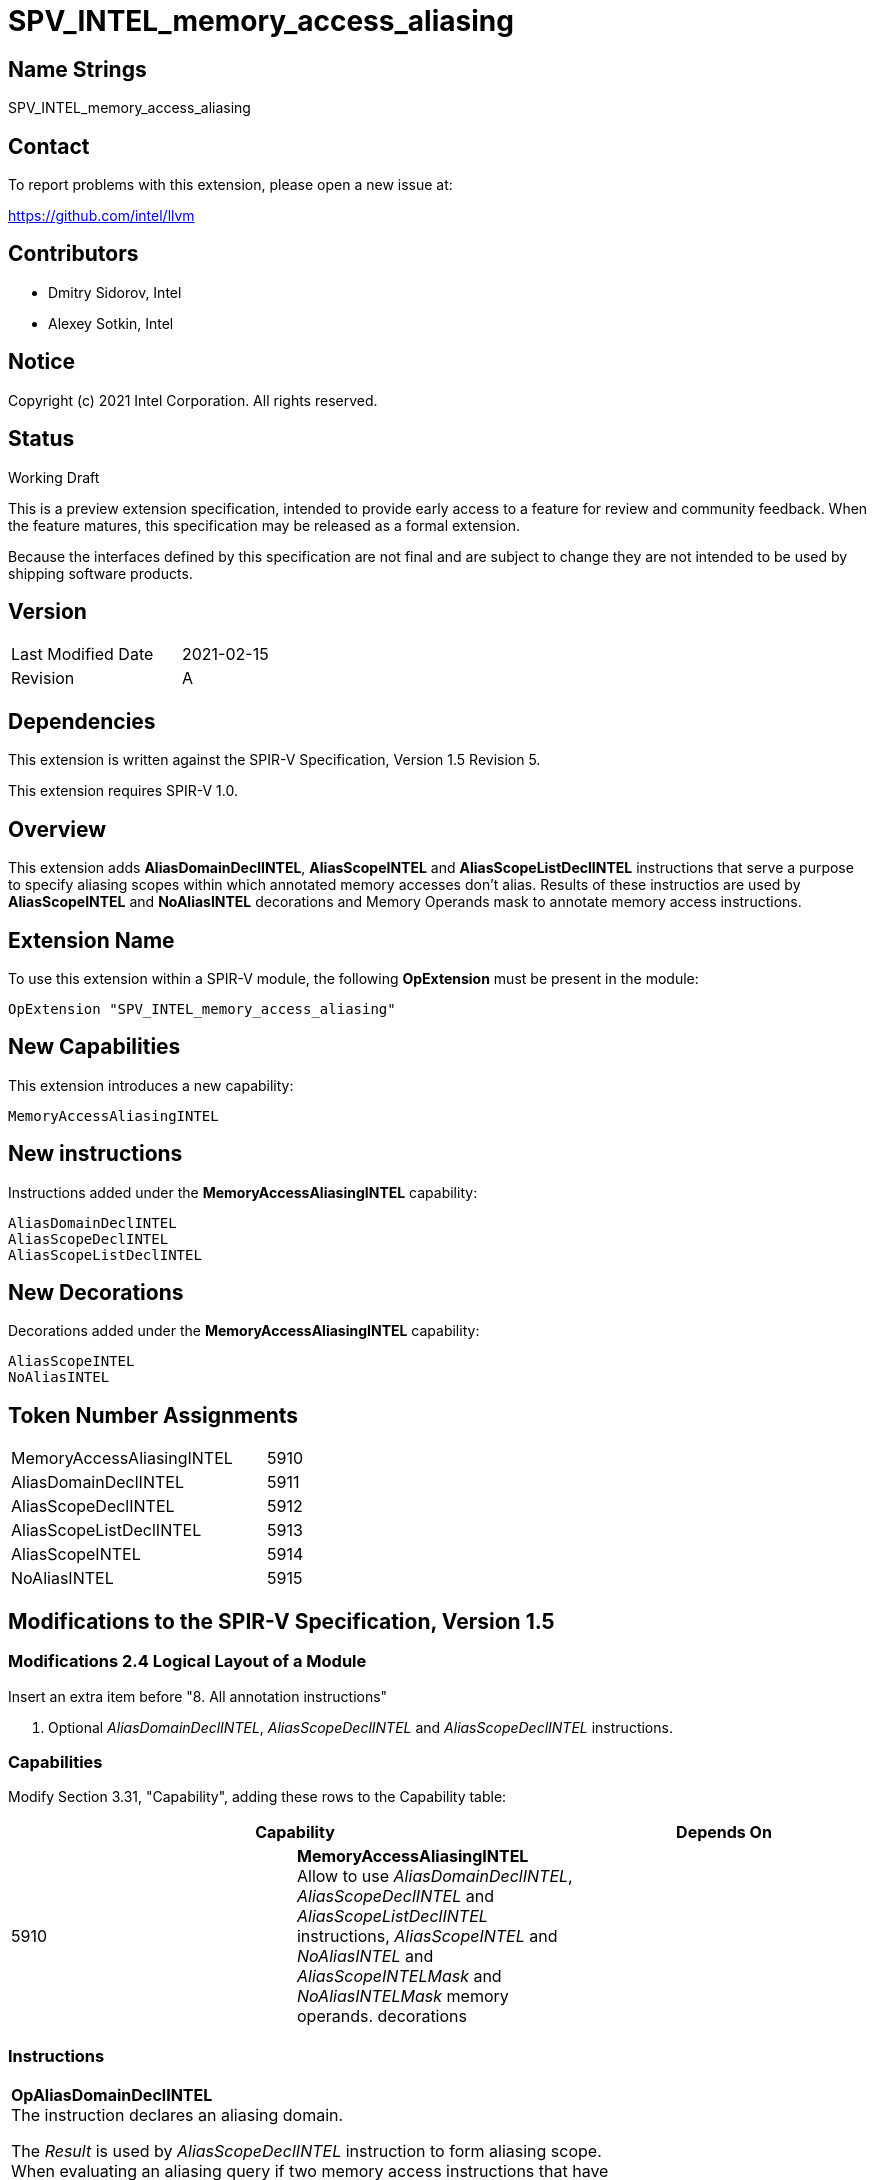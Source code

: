 SPV_INTEL_memory_access_aliasing
================================

Name Strings
------------

SPV_INTEL_memory_access_aliasing

Contact
-------

To report problems with this extension, please open a new issue at:

https://github.com/intel/llvm

Contributors
------------

- Dmitry Sidorov, Intel
- Alexey Sotkin, Intel

Notice
------

Copyright (c) 2021 Intel Corporation.  All rights reserved.

Status
------

Working Draft

This is a preview extension specification, intended to provide early access to a
feature for review and community feedback. When the feature matures, this
specification may be released as a formal extension.

Because the interfaces defined by this specification are not final and are
subject to change they are not intended to be used by shipping software
products.

Version
-------

[width="40%",cols="25,25"]
|========================================
| Last Modified Date | 2021-02-15
| Revision           | A
|========================================

Dependencies
------------

This extension is written against the SPIR-V Specification, Version 1.5
Revision 5.

This extension requires SPIR-V 1.0.

Overview
--------

This extension adds *AliasDomainDeclINTEL*, *AliasScopeINTEL* and
*AliasScopeListDeclINTEL* instructions that serve a purpose to
specify aliasing scopes within which annotated memory accesses don't alias.
Results of these instructios are used by *AliasScopeINTEL* and *NoAliasINTEL*
decorations and Memory Operands mask to annotate memory access instructions.

Extension Name
--------------

To use this extension within a SPIR-V module, the following *OpExtension* must
be present in the module:

----
OpExtension "SPV_INTEL_memory_access_aliasing"
----

New Capabilities
----------------
This extension introduces a new capability:

----
MemoryAccessAliasingINTEL
----

New instructions
----------------

Instructions added under the *MemoryAccessAliasingINTEL* capability:

----
AliasDomainDeclINTEL
AliasScopeDeclINTEL
AliasScopeListDeclINTEL
----

New Decorations
---------------
Decorations added under the *MemoryAccessAliasingINTEL* capability:

----
AliasScopeINTEL
NoAliasINTEL
----

Token Number Assignments
------------------------
[width="45%",cols="30,15"]
|=================================
| MemoryAccessAliasingINTEL | 5910
| AliasDomainDeclINTEL      | 5911
| AliasScopeDeclINTEL       | 5912
| AliasScopeListDeclINTEL   | 5913
| AliasScopeINTEL           | 5914
| NoAliasINTEL              | 5915
|=================================

Modifications to the SPIR-V Specification, Version 1.5
------------------------------------------------------

Modifications 2.4 Logical Layout of a Module
~~~~~~~~~~~~~~~~~~~~~~~~~~~~~~~~~~~~~~~~~~~~

Insert an extra item before "8. All annotation instructions"

8. Optional _AliasDomainDeclINTEL_, _AliasScopeDeclINTEL_ and _AliasScopeDeclINTEL_
instructions.


Capabilities
~~~~~~~~~~~~

Modify Section 3.31, "Capability", adding these rows to the Capability table:

--
[options="header"]
|====
2+^| Capability ^| Depends On
| 5910 | *MemoryAccessAliasingINTEL* +
Allow to use _AliasDomainDeclINTEL_, _AliasScopeDeclINTEL_ and
_AliasScopeListDeclINTEL_ instructions, _AliasScopeINTEL_ and _NoAliasINTEL_ and
_AliasScopeINTELMask_ and _NoAliasINTELMask_ memory operands.
decorations |
|====
--

Instructions
~~~~~~~~~~~~

[cols="4", width="100%"]
|=====
3+^|*OpAliasDomainDeclINTEL* +
The instruction declares an aliasing domain.

The _Result_ is used by _AliasScopeDeclINTEL_ instruction to form aliasing
scope. When evaluating an aliasing query if two memory access instructions that
have _AliasScopeINTELMask_ and _NoAliasINTELMask_ memory operands or decorated
with _AliasScopeINTEL_ and _NoAliasINTEL_ decorations and if for some domain,
the set of scopes with that domain in one instruction’s aliasing scope list is a
subset of (or equal to) the set of scopes for that domain in another
instruction’s noalias list, then the two memory accesses are assumed not to
alias.


Optional <id> _Name_ parameter is used to specify an unique domain in global
scope. If this rule is violated in runtime - behaviour is undefined.
| Capability:
*MemoryAccessAliasingINTEL*

| 3 | 5911 | <id> _Result_ | optional <id> _Name_
|=====

[cols="5", width="100%"]
|=====
4+^|*OpAliasScopeDeclINTEL* +
The instruction declares an aliasing scope.

The _Result_ is used by _AliasScopeListDeclINTEL_ instruction to form aliasing
scope list.

<id> _AliasDomain_ parameter specifies aliasing domain within this aliasing
scope.

Optional <id> _Name_ parameter is used to specify an unique domain in
global scope.
| Capability:
*MemoryAccessAliasingINTEL*

| 4 | 5912 | <id> _Result_ | <id> _AliasDomain_ | optional <id> _Name_
|=====

[cols="4", width="100%"]
|=====
3+^|*OpAliasScopeListDeclINTEL* +
The instruction declares a list of aliasing scopes.

The _Result_ is used by _AliasScopeINTEL_ and _NoAliasINTEL_ decorations and
_AliasScopeINTELMask_ and _NoAliasINTELMask_ memory operands.

<id> _AliasScope1_, ... , <id> _AliasScopeN_ parameters specifies aliasing
scopes that form aliasing list of scopes.
| Capability:
*MemoryAccessAliasingINTEL*

| 3+ | 5913 | <id> _Result_ | <id> _AliasSope1_, <id> _AliasScope2_, ... , <id> _AliasScopeN_
|=====

Decorations
~~~~~~~~~~~

Modify Section 3.20 "Decoration", adding these rows to Decoration table:

--
[options="header"]
|====
2+^| Decoration 2+^| Extra Operands ^| Enabling Capabilities
| 5914 | *AliasScopeINTEL* +
Can only be applied to _OpFunctionCall_ and _Atomic_ instructions. Has
_Aliasing Scopes List_ <id> operand pointing to a result of
_AliasScopeListDeclINTEL_ instruction, that specifies a set of aliasing scopes for
the memory access instruction. Another memory access instruction that has
_NoAliasINTELMask_ memory operand or decorated with _NoAliasINTEL_ is assumed not to
alias with the current memory access instruction. If this rule is violated in
runtime - behaviour is undefined.
2+| <id> _Aliasing Scopes List_ | *MemoryAccessAliasingINTEL*
| 5915 | *NoAliasINTEL* +
Can only be applied to _OpFunctionCall_ and _Atomic_ instructions. Has
_Aliasing Scopes List_ <id> operand pointing on a result of
_AliasScopeListDeclINTEL_ instruction, that specifies a set of alisasing scopes in
which memory access instruction is assumed to be not aliased with any other
memory instructions with intersecting aliasing scopes. If this assumption is
violated in runtime - behaviour is undefined.

2+| <id> _Aliasing Scopes List_ | *MemoryAccessAliasingINTEL*
|====
--

Memory Operands
~~~~~~~~~~~~~~~

Modify Section 3.26 "Memory Operands", adding these rows to Memory Operands
table:

--
|====
2+^| Memory Operands | Extra Operands | Enabling Capabilities
| 0x10000 | *AliasScopeINTELMask* +
Defines aliasing rules for memory access in the current aliasing scope. Another
memory access instruction that has _NoAliasINTELMask_ memory operand or decorated
with _NoAliasINTEL_ is assumed not to alias with the current memory access
instruction. If this rule is violated in runtime - behaviour is undefined.
This mask is mutually exclusive with _NoAliasINTELMask_.
| <id> _Aliasing Scopes List_ |
*MemoryAccessAliasingINTEL*
| 0x20000 | *NoAliasINTELMask* +
Defines aliasing rules for memory access in the current aliasing scope.
Assume that the memory access doesn't alias with any other memory accesses with
aliasing scopes in _Aliasing Scopes List_ intersecting with the current one.
If this rule is violated in runtime - behaviour is undefined.
This mask is mutually exclusive with _AliasScopeINTELMask_.
| <id> _Aliasing Scopes List_ |
*MemoryAccessAliasingINTEL*
--

Issues
------


Revision History
----------------

[cols="5,15,15,70"]
[grid="rows"]
[options="header"]
|========================================
|Rev|Date|Author|Changes
|A|2021-02-15|Dmitry Sidorov|Initial revision
|========================================

